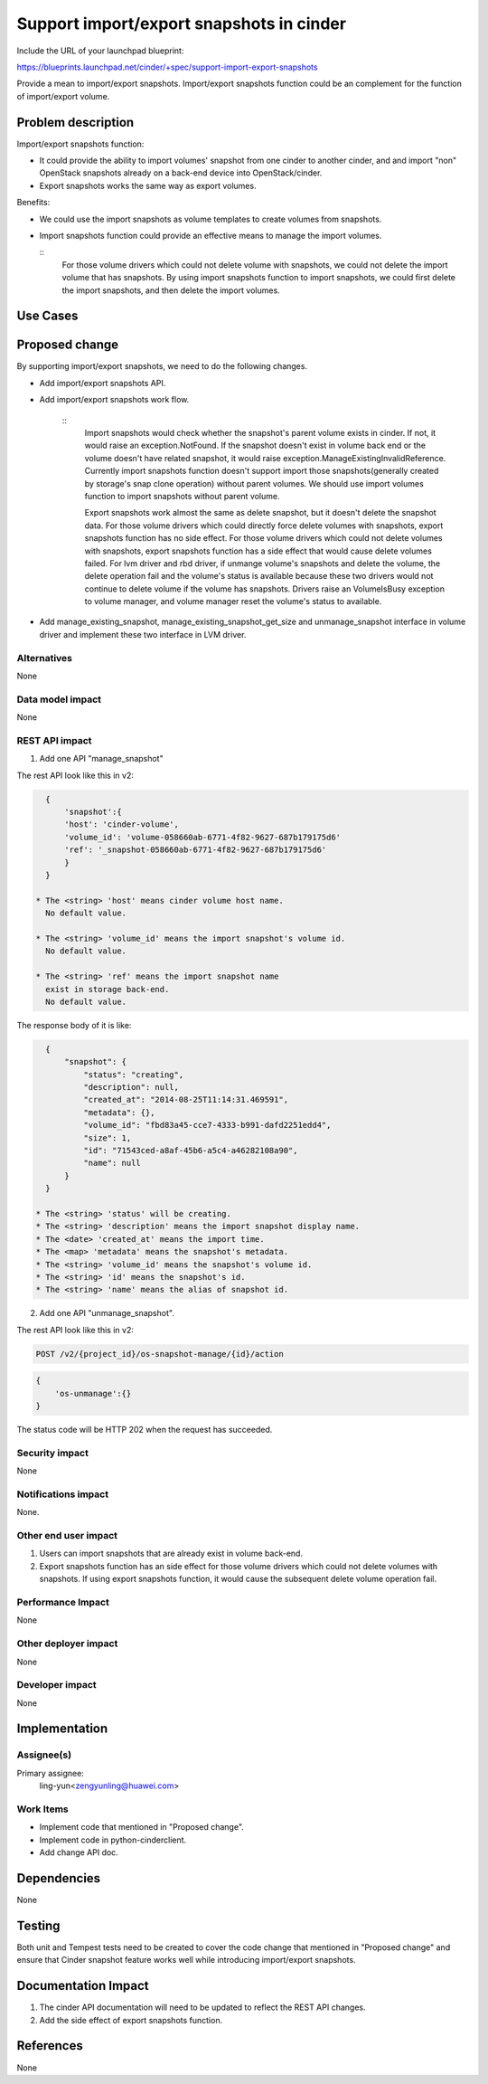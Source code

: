 ..
 This work is licensed under a Creative Commons Attribution 3.0 Unported
 License.

 http://creativecommons.org/licenses/by/3.0/legalcode

=========================================
Support import/export snapshots in cinder
=========================================

Include the URL of your launchpad blueprint:

https://blueprints.launchpad.net/cinder/+spec/support-import-export-snapshots

Provide a mean to import/export snapshots. Import/export snapshots function
could be an complement for the function of import/export volume.

Problem description
===================

Import/export snapshots function:

* It could provide the ability to import volumes' snapshot from one cinder
  to another cinder, and and import "non" OpenStack snapshots already on a
  back-end device into OpenStack/cinder.

* Export snapshots works the same way as export volumes.

Benefits:

* We could use the import snapshots as volume templates to create volumes from
  snapshots.

* Import snapshots function could provide an effective means to manage the
  import volumes.

  ::
    For those volume drivers which could not delete volume with snapshots,
    we could not delete the import volume that has snapshots.
    By using import snapshots function to import snapshots, we could first
    delete the import snapshots, and then delete the import volumes.

Use Cases
=========

Proposed change
===============

By supporting import/export snapshots, we need to do the following changes.

* Add import/export snapshots API.

* Add import/export snapshots work flow.

    ::
        Import snapshots would check whether the snapshot's parent volume
        exists in cinder. If not, it would raise an exception.NotFound.
        If the snapshot doesn't exist in volume back end or the volume doesn't
        have related snapshot, it would raise
        exception.ManageExistingInvalidReference.
        Currently import snapshots function doesn't support import those
        snapshots(generally created by storage's snap clone operation)
        without parent volumes. We should use import volumes function to
        import snapshots without parent volume.

        Export snapshots work almost the same as delete snapshot,
        but it doesn't delete the snapshot data.
        For those volume drivers which could directly force delete volumes
        with snapshots, export snapshots function has no side effect.
        For those volume drivers which could not delete volumes with
        snapshots, export snapshots function has a side effect that would
        cause delete volumes failed.
        For lvm driver and rbd driver, if unmange volume's snapshots and
        delete the volume, the delete operation fail and the volume's status
        is available because these two drivers would not continue to delete
        volume if the volume has snapshots. Drivers raise an VolumeIsBusy
        exception to volume manager, and volume manager reset the volume's
        status to available.

* Add manage_existing_snapshot, manage_existing_snapshot_get_size and
  unmanage_snapshot interface in volume driver and implement these two
  interface in LVM driver.

Alternatives
------------

None

Data model impact
-----------------

None

REST API impact
---------------

1. Add one API "manage_snapshot"

The rest API look like this in v2:

.. code-block: console

  POST /v2/{project_id}/os-snapshot-manage

.. code-block:: python

    {
        'snapshot':{
        'host': 'cinder-volume',
        'volume_id': 'volume-058660ab-6771-4f82-9627-687b179175d6'
        'ref': '_snapshot-058660ab-6771-4f82-9627-687b179175d6'
        }
    }

  * The <string> 'host' means cinder volume host name.
    No default value.

  * The <string> 'volume_id' means the import snapshot's volume id.
    No default value.

  * The <string> 'ref' means the import snapshot name
    exist in storage back-end.
    No default value.

The response body of it is like:

.. code-block:: python

    {
        "snapshot": {
            "status": "creating",
            "description": null,
            "created_at": "2014-08-25T11:14:31.469591",
            "metadata": {},
            "volume_id": "fbd83a45-cce7-4333-b991-dafd2251edd4",
            "size": 1,
            "id": "71543ced-a8af-45b6-a5c4-a46282108a90",
            "name": null
        }
    }

  * The <string> 'status' will be creating.
  * The <string> 'description' means the import snapshot display name.
  * The <date> 'created_at' means the import time.
  * The <map> 'metadata' means the snapshot's metadata.
  * The <string> 'volume_id' means the snapshot's volume id.
  * The <string> 'id' means the snapshot's id.
  * The <string> 'name' means the alias of snapshot id.


2. Add one API "unmanage_snapshot".

The rest API look like this in v2:

.. code-block:: console

  POST /v2/{project_id}/os-snapshot-manage/{id}/action

.. code-block:: python

  {
      'os-unmanage':{}
  }

The status code will be HTTP 202 when the request has succeeded.

Security impact
---------------

None

Notifications impact
--------------------

None.

Other end user impact
---------------------

1. Users can import snapshots that are already exist in volume back-end.
2. Export snapshots function has an side effect for those volume drivers
   which could not delete volumes with snapshots. If using export snapshots
   function, it would cause the subsequent delete volume operation fail.

Performance Impact
------------------

None

Other deployer impact
---------------------

None

Developer impact
----------------

None


Implementation
==============

Assignee(s)
-----------

Primary assignee:
  ling-yun<zengyunling@huawei.com>


Work Items
----------

* Implement code that mentioned in "Proposed change".
* Implement code in python-cinderclient.
* Add change API doc.


Dependencies
============

None


Testing
=======

Both unit and Tempest tests need to be created to cover the code change that
mentioned in "Proposed change" and ensure that Cinder snapshot feature works
well while introducing import/export snapshots.


Documentation Impact
====================

1. The cinder API documentation will need to be updated to reflect the REST
   API changes.
2. Add the side effect of export snapshots function.

References
==========

None
